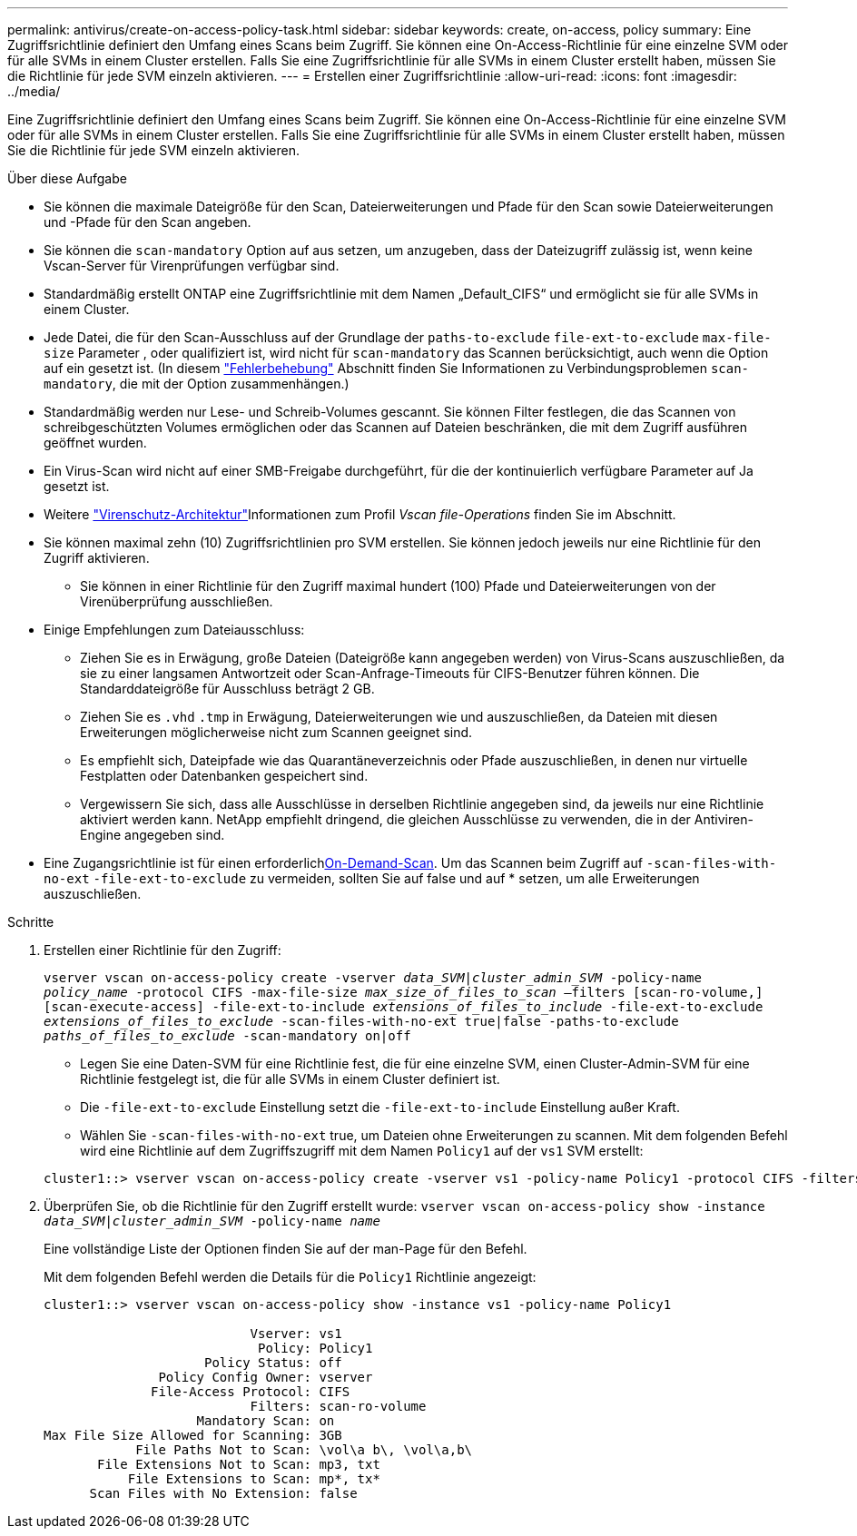 ---
permalink: antivirus/create-on-access-policy-task.html 
sidebar: sidebar 
keywords: create, on-access, policy 
summary: Eine Zugriffsrichtlinie definiert den Umfang eines Scans beim Zugriff. Sie können eine On-Access-Richtlinie für eine einzelne SVM oder für alle SVMs in einem Cluster erstellen. Falls Sie eine Zugriffsrichtlinie für alle SVMs in einem Cluster erstellt haben, müssen Sie die Richtlinie für jede SVM einzeln aktivieren. 
---
= Erstellen einer Zugriffsrichtlinie
:allow-uri-read: 
:icons: font
:imagesdir: ../media/


[role="lead"]
Eine Zugriffsrichtlinie definiert den Umfang eines Scans beim Zugriff. Sie können eine On-Access-Richtlinie für eine einzelne SVM oder für alle SVMs in einem Cluster erstellen. Falls Sie eine Zugriffsrichtlinie für alle SVMs in einem Cluster erstellt haben, müssen Sie die Richtlinie für jede SVM einzeln aktivieren.

.Über diese Aufgabe
* Sie können die maximale Dateigröße für den Scan, Dateierweiterungen und Pfade für den Scan sowie Dateierweiterungen und -Pfade für den Scan angeben.
* Sie können die `scan-mandatory` Option auf aus setzen, um anzugeben, dass der Dateizugriff zulässig ist, wenn keine Vscan-Server für Virenprüfungen verfügbar sind.
* Standardmäßig erstellt ONTAP eine Zugriffsrichtlinie mit dem Namen „Default_CIFS“ und ermöglicht sie für alle SVMs in einem Cluster.
* Jede Datei, die für den Scan-Ausschluss auf der Grundlage der `paths-to-exclude` `file-ext-to-exclude` `max-file-size` Parameter , oder qualifiziert ist, wird nicht für `scan-mandatory` das Scannen berücksichtigt, auch wenn die Option auf ein gesetzt ist. (In diesem link:vscan-server-connection-concept.html["Fehlerbehebung"] Abschnitt finden Sie Informationen zu Verbindungsproblemen `scan-mandatory`, die mit der Option zusammenhängen.)
* Standardmäßig werden nur Lese- und Schreib-Volumes gescannt. Sie können Filter festlegen, die das Scannen von schreibgeschützten Volumes ermöglichen oder das Scannen auf Dateien beschränken, die mit dem Zugriff ausführen geöffnet wurden.
* Ein Virus-Scan wird nicht auf einer SMB-Freigabe durchgeführt, für die der kontinuierlich verfügbare Parameter auf Ja gesetzt ist.
* Weitere link:architecture-concept.html["Virenschutz-Architektur"]Informationen zum Profil _Vscan file-Operations_ finden Sie im  Abschnitt.
* Sie können maximal zehn (10) Zugriffsrichtlinien pro SVM erstellen. Sie können jedoch jeweils nur eine Richtlinie für den Zugriff aktivieren.
+
** Sie können in einer Richtlinie für den Zugriff maximal hundert (100) Pfade und Dateierweiterungen von der Virenüberprüfung ausschließen.


* Einige Empfehlungen zum Dateiausschluss:
+
** Ziehen Sie es in Erwägung, große Dateien (Dateigröße kann angegeben werden) von Virus-Scans auszuschließen, da sie zu einer langsamen Antwortzeit oder Scan-Anfrage-Timeouts für CIFS-Benutzer führen können. Die Standarddateigröße für Ausschluss beträgt 2 GB.
** Ziehen Sie es `.vhd` `.tmp` in Erwägung, Dateierweiterungen wie und auszuschließen, da Dateien mit diesen Erweiterungen möglicherweise nicht zum Scannen geeignet sind.
** Es empfiehlt sich, Dateipfade wie das Quarantäneverzeichnis oder Pfade auszuschließen, in denen nur virtuelle Festplatten oder Datenbanken gespeichert sind.
** Vergewissern Sie sich, dass alle Ausschlüsse in derselben Richtlinie angegeben sind, da jeweils nur eine Richtlinie aktiviert werden kann. NetApp empfiehlt dringend, die gleichen Ausschlüsse zu verwenden, die in der Antiviren-Engine angegeben sind.


* Eine Zugangsrichtlinie ist für einen erforderlichxref:create-on-demand-task-task.html[On-Demand-Scan]. Um das Scannen beim Zugriff auf `-scan-files-with-no-ext` `-file-ext-to-exclude` zu vermeiden, sollten Sie auf false und auf * setzen, um alle Erweiterungen auszuschließen.


.Schritte
. Erstellen einer Richtlinie für den Zugriff:
+
`vserver vscan on-access-policy create -vserver _data_SVM|cluster_admin_SVM_ -policy-name _policy_name_ -protocol CIFS -max-file-size _max_size_of_files_to_scan_ –filters [scan-ro-volume,][scan-execute-access] -file-ext-to-include _extensions_of_files_to_include_ -file-ext-to-exclude _extensions_of_files_to_exclude_ -scan-files-with-no-ext true|false -paths-to-exclude _paths_of_files_to_exclude_ -scan-mandatory on|off`

+
** Legen Sie eine Daten-SVM für eine Richtlinie fest, die für eine einzelne SVM, einen Cluster-Admin-SVM für eine Richtlinie festgelegt ist, die für alle SVMs in einem Cluster definiert ist.
** Die `-file-ext-to-exclude` Einstellung setzt die `-file-ext-to-include` Einstellung außer Kraft.
** Wählen Sie `-scan-files-with-no-ext` true, um Dateien ohne Erweiterungen zu scannen. Mit dem folgenden Befehl wird eine Richtlinie auf dem Zugriffszugriff mit dem Namen `Policy1` auf der `vs1` SVM erstellt:


+
[listing]
----
cluster1::> vserver vscan on-access-policy create -vserver vs1 -policy-name Policy1 -protocol CIFS -filters scan-ro-volume -max-file-size 3GB -file-ext-to-include “mp*”,"tx*" -file-ext-to-exclude "mp3","txt" -scan-files-with-no-ext false -paths-to-exclude "\vol\a b\","\vol\a,b\"
----
. Überprüfen Sie, ob die Richtlinie für den Zugriff erstellt wurde: `vserver vscan on-access-policy show -instance _data_SVM|cluster_admin_SVM_ -policy-name _name_`
+
Eine vollständige Liste der Optionen finden Sie auf der man-Page für den Befehl.

+
Mit dem folgenden Befehl werden die Details für die `Policy1` Richtlinie angezeigt:

+
[listing]
----
cluster1::> vserver vscan on-access-policy show -instance vs1 -policy-name Policy1

                           Vserver: vs1
                            Policy: Policy1
                     Policy Status: off
               Policy Config Owner: vserver
              File-Access Protocol: CIFS
                           Filters: scan-ro-volume
                    Mandatory Scan: on
Max File Size Allowed for Scanning: 3GB
            File Paths Not to Scan: \vol\a b\, \vol\a,b\
       File Extensions Not to Scan: mp3, txt
           File Extensions to Scan: mp*, tx*
      Scan Files with No Extension: false
----

